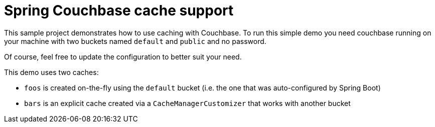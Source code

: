 = Spring Couchbase cache support

This sample project demonstrates how to use caching with Couchbase. To run
this simple demo you need couchbase running on your machine with two buckets
named `default` and `public` and no password.

Of course, feel free to update the configuration to better suit your need.

This demo uses two caches:

* `foos` is created on-the-fly using the `default` bucket (i.e. the one that
was auto-configured by Spring Boot)
* `bars` is an explicit cache created via a `CacheManagerCustomizer` that
works with another bucket